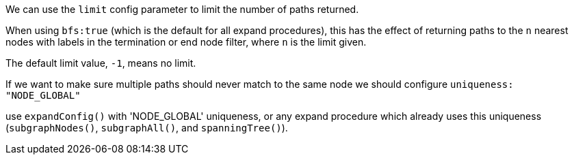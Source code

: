 We can use the `limit` config parameter to limit the number of paths returned.

When using `bfs:true` (which is the default for all expand procedures), this has the effect of returning paths to the `n` nearest nodes with labels in the termination or end node filter, where `n` is the limit given.

The default limit value, `-1`, means no limit.

If we want to make sure multiple paths should never match to the same node we should configure `uniqueness: "NODE_GLOBAL"`

use `expandConfig()` with 'NODE_GLOBAL' uniqueness, or any expand procedure which already uses this uniqueness
(`subgraphNodes()`, `subgraphAll()`, and `spanningTree()`).